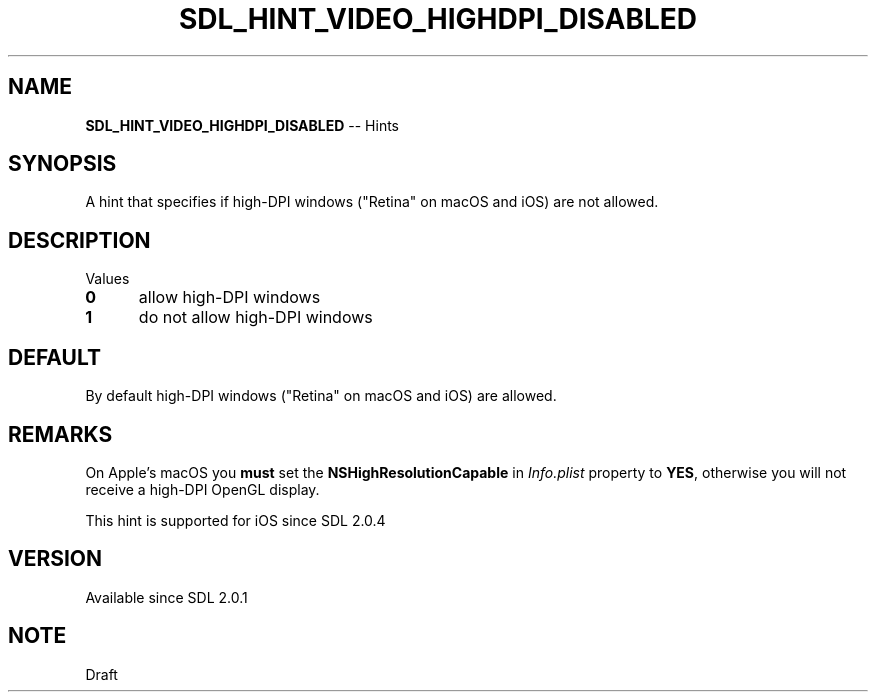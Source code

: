 .TH SDL_HINT_VIDEO_HIGHDPI_DISABLED 3 "2018.08.14" "https://github.com/haxpor/sdl2-manpage" "SDL2"
.SH NAME
\fBSDL_HINT_VIDEO_HIGHDPI_DISABLED\fR -- Hints

.SH SYNOPSIS
A hint that specifies if high-DPI windows ("Retina" on macOS and iOS) are not allowed.

.SH DESCRIPTION
Values
.TP 5
.BI 0
allow high-DPI windows
.TP
.BI 1
do not allow high-DPI windows

.SH DEFAULT
By default high-DPI windows ("Retina" on macOS and iOS) are allowed.

.SH REMARKS
On Apple's macOS you \fBmust\fR set the \fBNSHighResolutionCapable\fR in \fIInfo.plist\fR property to \fBYES\fR, otherwise you will not receive a high-DPI OpenGL display.
.PP
This hint is supported for iOS since SDL 2.0.4

.SH VERSION
Available since SDL 2.0.1

.SH NOTE
Draft
